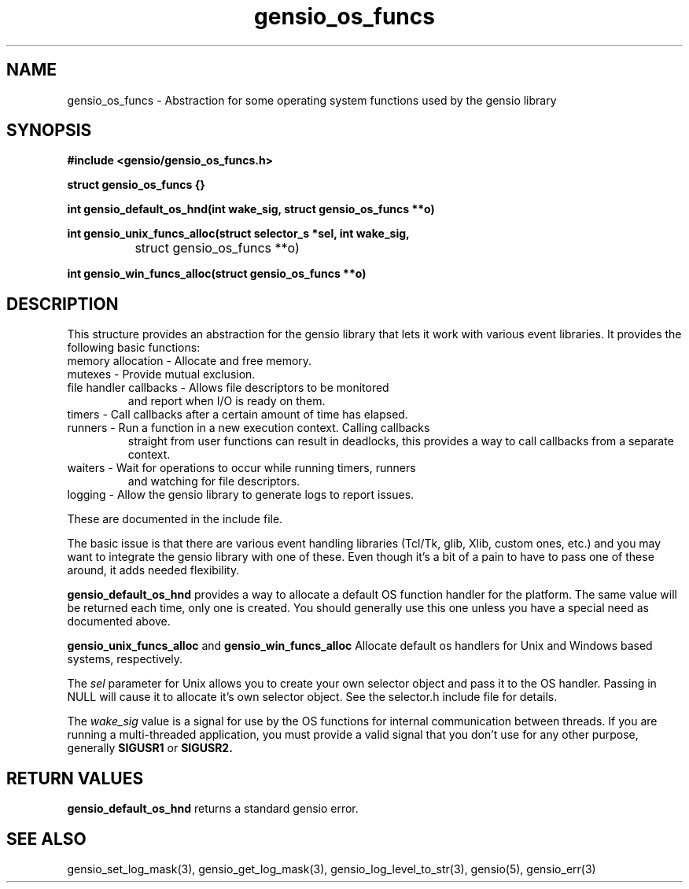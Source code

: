 .TH gensio_os_funcs 3 "23 Feb 2019"
.SH NAME
gensio_os_funcs \- Abstraction for some operating system functions used
by the gensio library
.SH SYNOPSIS
.B #include <gensio/gensio_os_funcs.h>
.PP
.B struct gensio_os_funcs {}
.PP
.B int gensio_default_os_hnd(int wake_sig, struct gensio_os_funcs **o)
.PP
.B int gensio_unix_funcs_alloc(struct selector_s *sel, int wake_sig,
.br
		struct gensio_os_funcs **o)
.PP
.B int gensio_win_funcs_alloc(struct gensio_os_funcs **o)
.SH "DESCRIPTION"
This structure provides an abstraction for the gensio library that
lets it work with various event libraries.  It provides the following
basic functions:
.TP
memory allocation \- Allocate and free memory.
.TP
mutexes \- Provide mutual exclusion.
.TP
file handler callbacks \- Allows file descriptors to be monitored
and report when I/O is ready on them.
.TP
timers \- Call callbacks after a certain amount of time has elapsed.
.TP
runners \- Run a function in a new execution context.  Calling callbacks
straight from user functions can result in deadlocks, this provides a
way to call callbacks from a separate context.
.TP
waiters \- Wait for operations to occur while running timers, runners
and watching for file descriptors.
.TP
logging \- Allow the gensio library to generate logs to report issues.
.PP

These are documented in the include file.

The basic issue is that there are various event handling libraries
(Tcl/Tk, glib, Xlib, custom ones, etc.) and you may want to integrate
the gensio library with one of these.  Even though it's a bit of a
pain to have to pass one of these around, it adds needed flexibility.

.B gensio_default_os_hnd
provides a way to allocate a default OS function handler for the
platform.  The same value will be returned each time, only one is
created.  You should generally use this one unless you have a special
need as documented above.

.B gensio_unix_funcs_alloc
and
.B gensio_win_funcs_alloc
Allocate default os handlers for Unix and Windows based systems,
respectively.

The
.I sel
parameter for Unix allows you to create your own selector object and
pass it to the OS handler.  Passing in NULL will cause it to allocate
it's own selector object.  See the selector.h include file for details.

The
.I wake_sig
value is a signal for use by the OS functions for internal
communication between threads.  If you are running a multi-threaded
application, you must provide a valid signal that you don't use for
any other purpose, generally
.B SIGUSR1
or
.B SIGUSR2.
.SH "RETURN VALUES"
.B gensio_default_os_hnd
returns a standard gensio error.
.SH "SEE ALSO"
gensio_set_log_mask(3), gensio_get_log_mask(3), gensio_log_level_to_str(3),
gensio(5), gensio_err(3)
